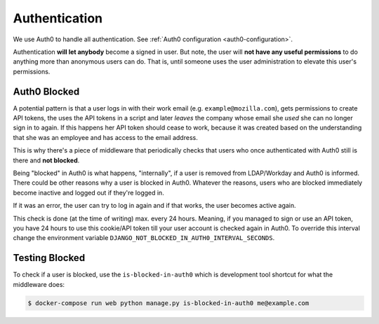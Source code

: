 ==============
Authentication
==============

We use Auth0 to handle all authentication. See :ref:`Auth0 configuration <auth0-configuration>`.

Authentication **will let anybody** become a signed in user. But note, the
user will **not have any useful permissions** to do anything more than
anonymous users can do. That is, until someone uses the user administration
to elevate this user's permissions.


Auth0 Blocked
=============

A potential pattern is that a user logs in with their work email
(e.g. ``example@mozilla.com``), gets permissions to create API tokens,
the uses the API tokens in a script and later *leaves* the company whose
email she *used* she can no longer sign in to again. If this happens
her API token should cease to work, because it was created based on the
understanding that she was an employee and has access to the email address.

This is why there's a piece of middleware that periodically checks that
users who once authenticated with Auth0 still is there and **not blocked**.

Being "blocked" in Auth0 is what happens, "internally", if a user is removed
from LDAP/Workday and Auth0 is informed. There could be other reasons why
a user is blocked in Auth0. Whatever the reasons, users who are blocked
immediately become inactive and logged out if they're logged in.

If it was an error, the user can try to log in again and if that works,
the user becomes active again.

This check is done (at the time of writing) max. every 24 hours. Meaning,
if you managed to sign or use an API token, you have 24 hours to use this
cookie/API token till your user account is checked again in Auth0. To
override this interval change the environment variable
``DJANGO_NOT_BLOCKED_IN_AUTH0_INTERVAL_SECONDS``.

Testing Blocked
===============

To check if a user is blocked, use the ``is-blocked-in-auth0`` which is
development tool shortcut for what the middleware does:

.. code-block:: shell

    $ docker-compose run web python manage.py is-blocked-in-auth0 me@example.com
